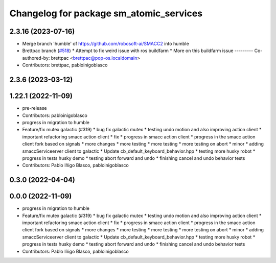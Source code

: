 ^^^^^^^^^^^^^^^^^^^^^^^^^^^^^^^^^^^^^^^^
Changelog for package sm_atomic_services
^^^^^^^^^^^^^^^^^^^^^^^^^^^^^^^^^^^^^^^^

2.3.16 (2023-07-16)
-------------------
* Merge branch 'humble' of https://github.com/robosoft-ai/SMACC2 into humble
* Brettpac branch (`#518 <https://github.com/robosoft-ai/SMACC2/issues/518>`_)
  * Attempt to fix weird issue with ros buildfarm
  * More on this buildfarm issue
  ---------
  Co-authored-by: brettpac <brettpac@pop-os.localdomain>
* Contributors: brettpac, pabloinigoblasco

2.3.6 (2023-03-12)
------------------

1.22.1 (2022-11-09)
-------------------
* pre-release
* Contributors: pabloinigoblasco

* progress in migration to humble
* Feature/fix mutex galactic (#319)
  * bug fix galactic mutex
  * testing undo motion and  also improving action client
  * important refactoring smacc action client
  * fix
  * progress in smacc action client
  * progress in the smacc action client fork based on signals
  * more changes
  * more testing
  * more testing
  * more testing on abort
  * minor
  * adding smaccServiceerver client to galactic
  * Update cb_default_keyboard_behavior.hpp
  * testing more husky robot
  * progress in tests husky demo
  * testing abort forward and undo
  * finishing cancel and undo behavior tests
* Contributors: Pablo Iñigo Blasco, pabloinigoblasco

0.3.0 (2022-04-04)
------------------

0.0.0 (2022-11-09)
------------------
* progress in migration to humble
* Feature/fix mutex galactic (#319)
  * bug fix galactic mutex
  * testing undo motion and  also improving action client
  * important refactoring smacc action client
  * fix
  * progress in smacc action client
  * progress in the smacc action client fork based on signals
  * more changes
  * more testing
  * more testing
  * more testing on abort
  * minor
  * adding smaccServiceerver client to galactic
  * Update cb_default_keyboard_behavior.hpp
  * testing more husky robot
  * progress in tests husky demo
  * testing abort forward and undo
  * finishing cancel and undo behavior tests
* Contributors: Pablo Iñigo Blasco, pabloinigoblasco
